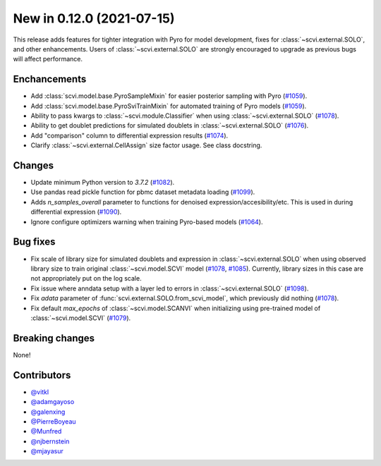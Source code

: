 New in 0.12.0 (2021-07-15)
--------------------------

This release adds features for tighter integration with Pyro for model development, fixes for :class:`~scvi.external.SOLO`, and other enhancements. Users of :class:`~scvi.external.SOLO` are strongly encouraged to upgrade as previous bugs will affect performance.

Enchancements
~~~~~~~~~~~~~
- Add :class:`scvi.model.base.PyroSampleMixin` for easier posterior sampling with Pyro (`#1059`_).
- Add :class:`scvi.model.base.PyroSviTrainMixin` for automated training of Pyro models (`#1059`_).
- Ability to pass kwargs to :class:`~scvi.module.Classifier` when using :class:`~scvi.external.SOLO` (`#1078`_).
- Ability to get doublet predictions for simulated doublets in :class:`~scvi.external.SOLO` (`#1076`_).
- Add "comparison" column to differential expression results (`#1074`_).
- Clarify :class:`~scvi.external.CellAssign` size factor usage. See class docstring.

Changes
~~~~~~~
- Update minimum Python version to `3.7.2` (`#1082`_).
- Use pandas read pickle function for pbmc dataset metadata loading (`#1099`_).
- Adds `n_samples_overall` parameter to functions for denoised expression/accesibility/etc. This is used in during differential expression (`#1090`_).
- Ignore configure optimizers warning when training Pyro-based models (`#1064`_).

Bug fixes
~~~~~~~~~
- Fix scale of library size for simulated doublets and expression in :class:`~scvi.external.SOLO` when using observed library size to train original :class:`~scvi.model.SCVI` model (`#1078`_, `#1085`_). Currently, library sizes in this case are not appropriately put on the log scale.
- Fix issue where anndata setup with a layer led to errors in :class:`~scvi.external.SOLO` (`#1098`_).
- Fix `adata` parameter of :func:`scvi.external.SOLO.from_scvi_model`, which previously did nothing (`#1078`_).
- Fix default `max_epochs` of :class:`~scvi.model.SCANVI` when initializing using pre-trained model of :class:`~scvi.model.SCVI` (`#1079`_).



Breaking changes
~~~~~~~~~~~~~~~~
None!

Contributors
~~~~~~~~~~~~
- `@vitkl`_
- `@adamgayoso`_
- `@galenxing`_
- `@PierreBoyeau`_
- `@Munfred`_
- `@njbernstein`_
- `@mjayasur`_

.. _`@Munfred`: https://github.com/Munfred
.. _`@adamgayoso`: https://github.com/adamgayoso
.. _`@galenxing`: https://github.com/galenxing
.. _`@PierreBoyeau`: https://github.com/PierreBoyeau
.. _`@njbernstein`: https://github.com/njbernstein
.. _`@vitkl`: https://github.com/vitkl
.. _`@mjayasur`: https://github.com/mjayasur


.. _`#1059`: https://github.com/YosefLab/scvi-tools/pull/1059
.. _`#1064`: https://github.com/YosefLab/scvi-tools/pull/1064
.. _`#1074`: https://github.com/YosefLab/scvi-tools/pull/1074
.. _`#1076`: https://github.com/YosefLab/scvi-tools/pull/1076
.. _`#1079`: https://github.com/YosefLab/scvi-tools/pull/1079
.. _`#1078`: https://github.com/YosefLab/scvi-tools/pull/1078
.. _`#1082`: https://github.com/YosefLab/scvi-tools/pull/1082
.. _`#1085`: https://github.com/YosefLab/scvi-tools/pull/1085
.. _`#1090`: https://github.com/YosefLab/scvi-tools/pull/1090
.. _`#1098`: https://github.com/YosefLab/scvi-tools/pull/1098
.. _`#1099`: https://github.com/YosefLab/scvi-tools/pull/1099


